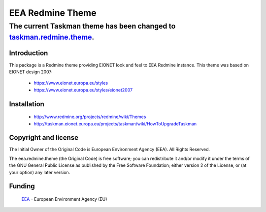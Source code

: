 =================
EEA Redmine Theme
=================

The current Taskman theme has been changed to `taskman.redmine.theme <https://github.com/eea/taskman.redmine.theme>`_.
----------------------------------------------------------------------------------------------------------------------------

Introduction
============

This package is a Redmine theme providing EIONET look and feel to EEA Redmine instance.
This theme was based on EIONET design 2007:

  * `https://www.eionet.europa.eu/styles <https://www.eionet.europa.eu/styles>`_

  * `https://www.eionet.europa.eu/styles/eionet2007 <https://www.eionet.europa.eu/styles/eionet2007>`_

Installation
============

  * `http://www.redmine.org/projects/redmine/wiki/Themes <http://www.redmine.org/projects/redmine/wiki/Themes>`_
  * `http://taskman.eionet.europa.eu/projects/taskman/wiki/HowToUpgradeTaskman <http://taskman.eionet.europa.eu/projects/taskman/wiki/HowToUpgradeTaskman>`_

Copyright and license
=====================
The Initial Owner of the Original Code is European Environment Agency (EEA).
All Rights Reserved.

The eea.redmine.theme (the Original Code) is free software;
you can redistribute it and/or modify it under the terms of the GNU
General Public License as published by the Free Software Foundation;
either version 2 of the License, or (at your option) any later
version.

Funding
=======

  EEA_ - European Environment Agency (EU)

.. _EEA: http://www.eea.europa.eu/


